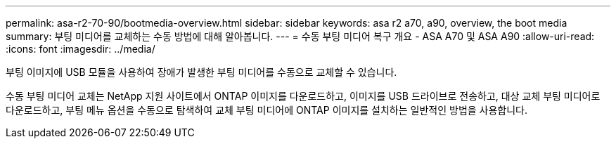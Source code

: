 ---
permalink: asa-r2-70-90/bootmedia-overview.html 
sidebar: sidebar 
keywords: asa r2 a70, a90, overview, the boot media 
summary: 부팅 미디어를 교체하는 수동 방법에 대해 알아봅니다. 
---
= 수동 부팅 미디어 복구 개요 - ASA A70 및 ASA A90
:allow-uri-read: 
:icons: font
:imagesdir: ../media/


[role="lead"]
부팅 이미지에 USB 모듈을 사용하여 장애가 발생한 부팅 미디어를 수동으로 교체할 수 있습니다.

수동 부팅 미디어 교체는 NetApp 지원 사이트에서 ONTAP 이미지를 다운로드하고, 이미지를 USB 드라이브로 전송하고, 대상 교체 부팅 미디어로 다운로드하고, 부팅 메뉴 옵션을 수동으로 탐색하여 교체 부팅 미디어에 ONTAP 이미지를 설치하는 일반적인 방법을 사용합니다.
